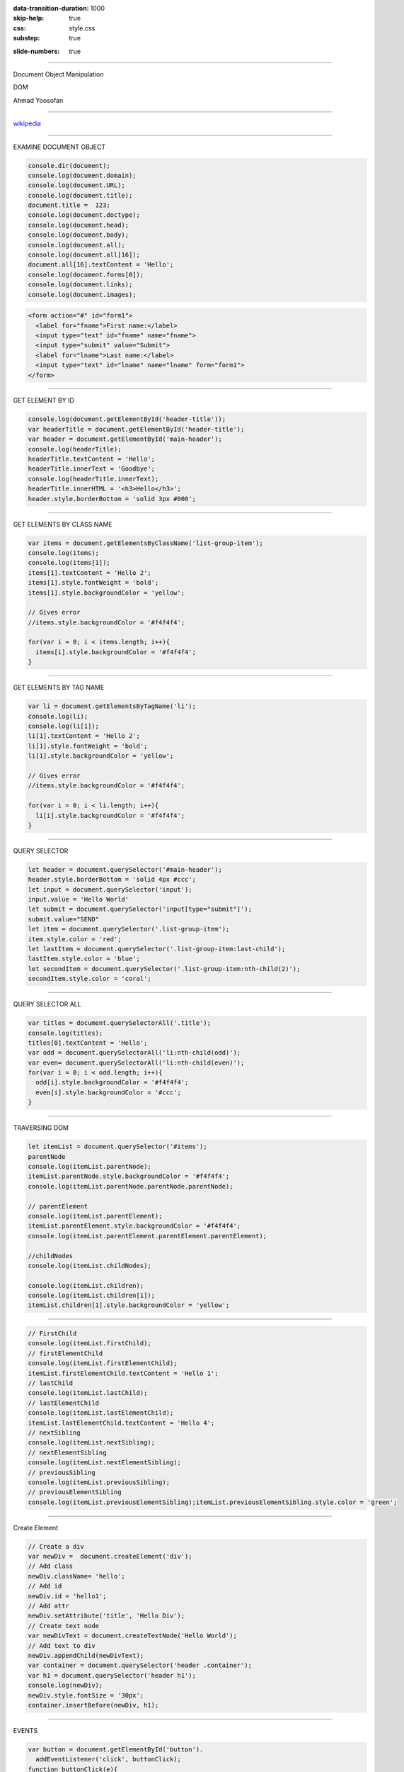 :data-transition-duration: 1000
:skip-help: true
:css: style.css
:substep: true

.. title: Dom Manipulation (By Ahmad Yoosofan)

:slide-numbers: true

.. role:: ltr
    :class: ltr

----

Document Object Manipulation

DOM

Ahmad Yoosofan


----

.. image:: img/javascript/800px-DOM-model.svg.png


`wikipedia <https://en.wikipedia.org/wiki/Document_Object_Model>`_

----

EXAMINE DOCUMENT OBJECT

.. code:: javascript

  console.dir(document);
  console.log(document.domain);
  console.log(document.URL);
  console.log(document.title);
  document.title =  123;
  console.log(document.doctype);
  console.log(document.head);
  console.log(document.body);
  console.log(document.all);
  console.log(document.all[16]);
  document.all[16].textContent = 'Hello';
  console.log(document.forms[0]);
  console.log(document.links);
  console.log(document.images);

.. code:: html

  <form action="#" id="form1">
    <label for="fname">First name:</label>
    <input type="text" id="fname" name="fname">
    <input type="submit" value="Submit">
    <label for="lname">Last name:</label>
    <input type="text" id="lname" name="lname" form="form1">
  </form>


.. raw:: html

  <form action="#" id="form1">
    <label for="fname">First name:</label>
    <input type="text" id="fname" name="fname">
    <input type="submit" value="Submit">
    <label for="lname">Last name:</label>
    <input type="text" id="lname" name="lname" form="form1">
  </form>

----

GET ELEMENT BY ID

.. code:: javascript

  console.log(document.getElementById('header-title'));
  var headerTitle = document.getElementById('header-title');
  var header = document.getElementById('main-header');
  console.log(headerTitle);
  headerTitle.textContent = 'Hello';
  headerTitle.innerText = 'Goodbye';
  console.log(headerTitle.innerText);
  headerTitle.innerHTML = '<h3>Hello</h3>';
  header.style.borderBottom = 'solid 3px #000';

----

GET ELEMENTS BY CLASS NAME

.. code:: javascript

  var items = document.getElementsByClassName('list-group-item');
  console.log(items);
  console.log(items[1]);
  items[1].textContent = 'Hello 2';
  items[1].style.fontWeight = 'bold';
  items[1].style.backgroundColor = 'yellow';

  // Gives error
  //items.style.backgroundColor = '#f4f4f4';

  for(var i = 0; i < items.length; i++){
    items[i].style.backgroundColor = '#f4f4f4';
  }

----

GET ELEMENTS BY TAG NAME

.. code:: javascript

  var li = document.getElementsByTagName('li');
  console.log(li);
  console.log(li[1]);
  li[1].textContent = 'Hello 2';
  li[1].style.fontWeight = 'bold';
  li[1].style.backgroundColor = 'yellow';

  // Gives error
  //items.style.backgroundColor = '#f4f4f4';

  for(var i = 0; i < li.length; i++){
    li[i].style.backgroundColor = '#f4f4f4';
  }

----

QUERY SELECTOR

.. code:: javascript

  let header = document.querySelector('#main-header');
  header.style.borderBottom = 'solid 4px #ccc';
  let input = document.querySelector('input');
  input.value = 'Hello World'
  let submit = document.querySelector('input[type="submit"]');
  submit.value="SEND"
  let item = document.querySelector('.list-group-item');
  item.style.color = 'red';
  let lastItem = document.querySelector('.list-group-item:last-child');
  lastItem.style.color = 'blue';
  let secondItem = document.querySelector('.list-group-item:nth-child(2)');
  secondItem.style.color = 'coral';

----

QUERY SELECTOR ALL

.. code:: javascript

  var titles = document.querySelectorAll('.title');
  console.log(titles);
  titles[0].textContent = 'Hello';
  var odd = document.querySelectorAll('li:nth-child(odd)');
  var even= document.querySelectorAll('li:nth-child(even)');
  for(var i = 0; i < odd.length; i++){
    odd[i].style.backgroundColor = '#f4f4f4';
    even[i].style.backgroundColor = '#ccc';
  }

----

TRAVERSING DOM

.. code:: javascript
  
  let itemList = document.querySelector('#items');
  parentNode
  console.log(itemList.parentNode);
  itemList.parentNode.style.backgroundColor = '#f4f4f4';
  console.log(itemList.parentNode.parentNode.parentNode);

  // parentElement
  console.log(itemList.parentElement);
  itemList.parentElement.style.backgroundColor = '#f4f4f4';
  console.log(itemList.parentElement.parentElement.parentElement);

  //childNodes
  console.log(itemList.childNodes);

  console.log(itemList.children);
  console.log(itemList.children[1]);
  itemList.children[1].style.backgroundColor = 'yellow';

----

.. code:: javascript

  // FirstChild
  console.log(itemList.firstChild);
  // firstElementChild
  console.log(itemList.firstElementChild);
  itemList.firstElementChild.textContent = 'Hello 1';
  // lastChild
  console.log(itemList.lastChild);
  // lastElementChild
  console.log(itemList.lastElementChild);
  itemList.lastElementChild.textContent = 'Hello 4';
  // nextSibling
  console.log(itemList.nextSibling);
  // nextElementSibling
  console.log(itemList.nextElementSibling);
  // previousSibling
  console.log(itemList.previousSibling);
  // previousElementSibling
  console.log(itemList.previousElementSibling);itemList.previousElementSibling.style.color = 'green';

----

Create Element

.. code:: javascript

  // Create a div
  var newDiv =  document.createElement('div');
  // Add class
  newDiv.className= 'hello';
  // Add id
  newDiv.id = 'hello1';
  // Add attr
  newDiv.setAttribute('title', 'Hello Div');
  // Create text node
  var newDivText = document.createTextNode('Hello World');
  // Add text to div
  newDiv.appendChild(newDivText);
  var container = document.querySelector('header .container');
  var h1 = document.querySelector('header h1');
  console.log(newDiv);
  newDiv.style.fontSize = '30px';
  container.insertBefore(newDiv, h1);

----

EVENTS

.. code:: javascript

  var button = document.getElementById('button').
    addEventListener('click', buttonClick);
  function buttonClick(e){
    console.log('Button clicked');
    document.getElementById('header-title').textContent = 'Changed';
    document.querySelector('#main').style.backgroundColor = '#f4f4f4';
    console.log(e);
    console.log(e.target);
    console.log(e.target.id);
    console.log(e.target.className);
    console.log(e.target.classList);
    var output = document.getElementById('output');
    output.innerHTML = '<h3>'+e.target.id+'</h3>';
    console.log(e.type);
    console.log(e.clientX);
    console.log(e.clientY);
    console.log(e.offsetX);
    console.log(e.offsetY);
    console.log(e.altKey);
    console.log(e.ctrlKey);
    console.log(e.shiftKey);
  }

----

.. code:: javascript

  var button = document.getElementById('button');
  var box = document.getElementById('box');

  button.addEventListener('click', runEvent);
  button.addEventListener('dblclick', runEvent);
  button.addEventListener('mousedown', runEvent);
  button.addEventListener('mouseup', runEvent);
  box.addEventListener('mouseenter', runEvent);
  box.addEventListener('mouseleave', runEvent);
  box.addEventListener('mouseover', runEvent);
  box.addEventListener('mouseout', runEvent);
  box.addEventListener('mousemove', runEvent);

----

.. code:: javascript

  var itemInput = document.querySelector('input[type="text"]');
  var form = document.querySelector('form');
  var select = document.querySelector('select');
  itemInput.addEventListener('keydown', runEvent);
  itemInput.addEventListener('keyup', runEvent);
  itemInput.addEventListener('keypress', runEvent);
  itemInput.addEventListener('focus', runEvent);
  itemInput.addEventListener('blur', runEvent);
  itemInput.addEventListener('cut', runEvent);
  itemInput.addEventListener('paste', runEvent);
  itemInput.addEventListener('input', runEvent);
  select.addEventListener('change', runEvent);
  select.addEventListener('input', runEvent);

----

.. code:: javascript

  form.addEventListener('submit', runEvent);
  function runEvent(e){
    e.preventDefault();
    console.log('EVENT TYPE: '+e.type);
    console.log(e.target.value);
    document.getElementById('output').innerHTML = 
      '<h3>'+e.target.value+'</h3>';

    output.innerHTML = '<h3>MouseX: '+e.offsetX+
      ' </h3><h3>MouseY: '+e.offsetY+'</h3>';
    document.body.style.backgroundColor = 
      "rgb("+e.offsetX+","+e.offsetY+", 40)";
  }

----

END

.. :

  References
  =============
  * https://www.javatpoint.com/html-form-input-types


